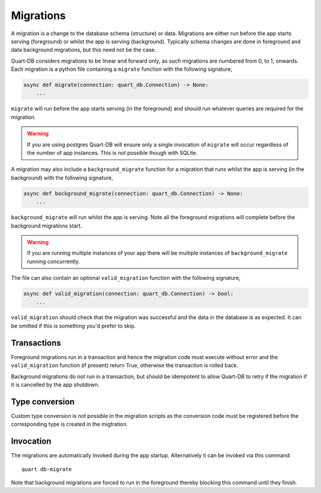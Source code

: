 .. _migrations:

Migrations
==========

A migration is a change to the database schema (structure) or
data. Migrations are either run before the app starts serving
(foreground) or whilst the app is serving (background). Typically
schema changes are done in foreground and data background migrations,
but this need not be the case.

Quart-DB considers migrations to be linear and forward only, as
such migrations are numbered from 0, to 1, onwards. Each migration is
a python file containing a ``migrate`` function with the following
signature,

.. code-block:: python

    async def migrate(connection: quart_db.Connection) -> None:
        ...

``migrate`` will run before the app starts serving (in the foreground)
and should run whatever queries are required for the migration.

.. warning::

    If you are using postgres Quart-DB will ensure only a single
    invocation of ``migrate`` will occur regardless of the number of
    app instances. This is not possible though with SQLite.

A migration may also include a ``background_migrate`` function for a
migration that runs whilst the app is serving (in the background) with
the following signature,

.. code-block:: python

    async def background_migrate(connection: quart_db.Connection) -> None:
        ...

``background_migrate`` will run whilst the app is serving. Note all
the foreground migrations will complete before the background
migrations start.

.. warning::

    If you are running multiple instances of your app there will be
    multiple instances of ``background_migrate`` running concurrently.

The file can also contain an optional ``valid_migration`` function
with the following signature,

.. code-block:: python

    async def valid_migration(connection: quart_db.Connection) -> bool:
        ...

``valid_migration`` should check that the migration was successful and
the data in the database is as expected. It can be omitted if this is
something you'd prefer to skip.

Transactions
------------

Foreground migrations run in a transaction and hence the migration
code must execute without error and the ``valid_migration`` function
(if present) return True, otherwise the transaction is rolled back.

Background migrations do not run in a transaction, but should be
idempotent to allow Quart-DB to retry if the migration if it is
cancelled by the app shutdown.

Type conversion
---------------

Custom type conversion is not possible in the migration scripts as the
conversion code must be registered before the corresponding type is
created in the migtration.

Invocation
----------

The migrations are automatically invoked during the app
startup. Alternatively it can be invoked via this command::

  quart db-migrate

Note that background migrations are forced to run in the foreground
thereby blocking this command until they finish.

